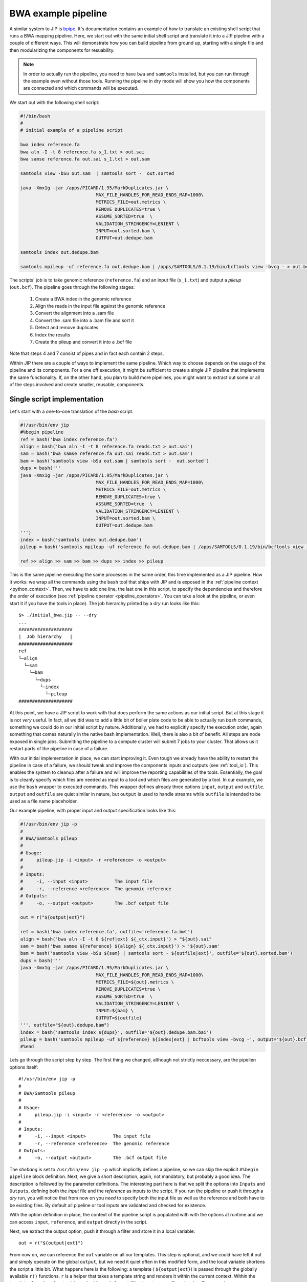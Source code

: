 BWA example pipeline
====================
A similar system to JIP is `bpipe <https://code.google.com/p/bpipe/>`_. It's
documentation contains an example of how to translate an existing shell script
that runs a BWA mapping pipeline. Here, we start out with the same initial
shell script and translate it into a JIP pipeline with a couple of different
ways. This will demonstrate how you can build pipeline from ground up, starting
with a single file and then modularizing the components for resuability. 

.. note:: In order to actually run the pipeline, you need to have ``bwa`` and
          ``samtools`` installed, but you can run through the example even
          without those tools. Running the pipeline in dry mode will show 
          you how the components are connected and which commands will be
          executed.

We start out with the following shell script:

.. code-block:: bash

    #!/bin/bash
    #
    # initial example of a pipeline script
    
    bwa index reference.fa
    bwa aln -I -t 8 reference.fa s_1.txt > out.sai 
    bwa samse reference.fa out.sai s_1.txt > out.sam 

    samtools view -bSu out.sam  | samtools sort -  out.sorted

    java -Xmx1g -jar /apps/PICARD/1.95/MarkDuplicates.jar \
                                MAX_FILE_HANDLES_FOR_READ_ENDS_MAP=1000\
                                METRICS_FILE=out.metrics \
                                REMOVE_DUPLICATES=true \
                                ASSUME_SORTED=true  \
                                VALIDATION_STRINGENCY=LENIENT \
                                INPUT=out.sorted.bam \
                                OUTPUT=out.dedupe.bam 

    samtools index out.dedupe.bam 

    samtools mpileup -uf reference.fa out.dedupe.bam | /apps/SAMTOOLS/0.1.19/bin/bcftools view -bvcg - > out.bcf

The scripts' job is to take genomic reference (``reference.fa``) and an input 
file (``s_1.txt``) and output a *pileup* (``out.bcf``). The pipeline goes 
through the following stages:
    
    1. Create a BWA index in the genomic reference

    2. Align the reads in the input file against the genomic reference

    3. Convert the alignment into a .sam file

    4. Convert the .sam file into a .bam file and sort it

    5. Detect and remove duplicates 

    6. Index the results

    7. Create the pileup and convert it into a .bcf file

Note that steps 4 and 7 consist of pipes and in fact each contain 2 steps.

Within JIP there are a couple of ways to implement the same pipeline. Which way
to choose depends on the usage of the pipeline and its components. For a one 
off execution, it might be sufficient to create a single JIP pipeline that 
implements the same functionality. If, on the other hand, you plan to build more 
pipelines, you might want to extract out some or all of the steps involved and
create smaller, reusable, components.

Single script implementation
----------------------------
Let's start with a one-to-one translation of the *bash* script.

.. code-block:: python

    #!/usr/bin/env jip
    #%begin pipeline
    ref = bash('bwa index reference.fa')
    align = bash('bwa aln -I -t 8 reference.fa reads.txt > out.sai')
    sam = bash('bwa samse reference.fa out.sai reads.txt > out.sam')
    bam = bash('samtools view -bSu out.sam | samtools sort -  out.sorted')
    dups = bash('''
    java -Xmx1g -jar /apps/PICARD/1.95/MarkDuplicates.jar \
                                MAX_FILE_HANDLES_FOR_READ_ENDS_MAP=1000\
                                METRICS_FILE=out.metrics \
                                REMOVE_DUPLICATES=true \
                                ASSUME_SORTED=true  \
                                VALIDATION_STRINGENCY=LENIENT \
                                INPUT=out.sorted.bam \
                                OUTPUT=out.dedupe.bam 
    ''')
    index = bash('samtools index out.dedupe.bam')
    pileup = bash('samtools mpileup -uf reference.fa out.dedupe.bam | /apps/SAMTOOLS/0.1.19/bin/bcftools view -bvcg - > out.bcf')

    ref >> align >> sam >> bam >> dups >> index >> pileup

This is the same pipeline executing the same processes in the same order, this
time implemented as a JIP pipeline. How it works: we wrap all the commands
using the ``bash`` tool that ships with JIP and is exposed in the
:ref:`pipeline context <python_context>`. Then, we have to add one line, the
last one in this script, to specify the dependencies and therefore the order of
execution (see :ref:`pipeline operator <pipeline_operators>`. You can take a
look at the pipeline, or even start it if you have the tools in place). The job
hierarchy printed by a *dry* run looks like this::

    $> ./initial_bwa.jip -- --dry
    ...
    ####################
    |  Job hierarchy   |
    ####################
    ref
    └─align
      └─sam
        └─bam
          └─dups
            └─index
              └─pileup
    ####################

At this point, we have a JIP script to work with that does perform the same
actions as our initial script. But at this stage it is not *very* useful. In
fact, all we did was to add a little bit of boiler plate code to be able to
actually run *bash* commands, something we could do in our initial script by
nature.  Additionally, we had to explicitly specify the execution order, again
something that comes naturally in the native bash implementation. Well, there
is also a bit of benefit. All steps are node exposed in single jobs. Submitting
the pipeline to a compute cluster will submit 7 jobs to your cluster. That
allows us it restart parts of the pipeline in case of a failure. 

With our initial implementation in place, we can start improving it. Even tough
we already have the ability to restart the pipeline in case of a failure, we
should tweak and improve the components inputs and outputs (see
:ref:`tool_io`). This enables the system to cleanup after a failure and will
improve the reporting capabilities of the tools. Essentially, the goal is to
cleanly specify which files are needed as input to a tool and which files are
generated by a tool. In our example, we use the ``bash`` wrapper to executed
commands. This wrapper defines already three options ``input``, ``output`` and
``outfile``. ``output`` and ``outfile`` are quiet similar in nature, but
``output`` is used to handle streams while ``outfile`` is intended to be used
as a file name placeholder. 

Our example pipeline, with proper input and output specification looks like 
this:

.. code-block:: python

    #!/usr/bin/env jip -p
    #
    # BWA/Samtools pileup
    #
    # Usage:
    #     pileup.jip -i <input> -r <reference> -o <output>
    #
    # Inputs:
    #     -i, --input <input>          The input file
    #     -r, --reference <reference>  The genomic reference
    # Outputs:
    #     -o, --output <output>        The .bcf output file

    out = r("${output|ext}")

    ref = bash('bwa index reference.fa', outfile='reference.fa.bwt')
    align = bash('bwa aln -I -t 8 ${ref|ext} ${_ctx.input}') > "${out}.sai"
    sam = bash('bwa samse ${reference} ${align} ${_ctx.input}') > '${out}.sam'
    bam = bash('samtools view -bSu ${sam} | samtools sort - ${outfile|ext}', outfile='${out}.sorted.bam')
    dups = bash('''
    java -Xmx1g -jar /apps/PICARD/1.95/MarkDuplicates.jar \
                                MAX_FILE_HANDLES_FOR_READ_ENDS_MAP=1000\
                                METRICS_FILE=${out}.metrics \
                                REMOVE_DUPLICATES=true \
                                ASSUME_SORTED=true  \
                                VALIDATION_STRINGENCY=LENIENT \
                                INPUT=${bam} \
                                OUTPUT=${outfile}
    ''', outfile="${out}.dedupe.bam")
    index = bash('samtools index ${dups}', outfile='${out}.dedupe.bam.bai')
    pileup = bash('samtools mpileup -uf ${reference} ${index|ext} | bcftools view -bvcg -', output='${out}.bcf')
    #%end

Lets go through the script step by step. The first thing we changed, although
not strictly neccessary, are the pipelien options itself::

    #!/usr/bin/env jip -p
    #
    # BWA/Samtools pileup
    #
    # Usage:
    #     pileup.jip -i <input> -r <reference> -o <output>
    #
    # Inputs:
    #     -i, --input <input>          The input file
    #     -r, --reference <reference>  The genomic reference
    # Outputs:
    #     -o, --output <output>        The .bcf output file

The *shebang* is set to ``/usr/bin/env jip -p`` which implicitly defines 
a pipeline, so we can skip the explicit ``#%begin pipeline`` block definition.
Next, we give a short description, again, not mandatory, but probably a good
idea. The description is followed by the parameter definitions. The interesting
part here is that we split the options into ``Inputs`` and ``Outputs``,
defining both the *input* file and the *reference* as inputs to the script. If
you run the pipeline or push it through a *dry* run, you will notice that
from now on you *need* to specify both the input file as well as the reference
and both have to be existing files. By default all pipeline or tool inputs
are validated and checked for existence. 

With the option definition in place, the context of the pipeline script is 
populated with with the options at runtime and we can access ``input``, 
``reference``, and ``output`` directly in the script. 

Next, we extract the output option, push it through a filter and store it in 
a local variable::

    out = r("${output|ext}")

From now on, we can reference the ``out`` variable on all our templates. This
step is optional, and we could have left it out and simply operate on the 
global ``output``, but we need it quiet often in this modified form, and
the local variable shortens the script a little bit. What happens here is the
following: a template ( ``${output|ext}``) is passed through the globally 
available ``r()`` functions. ``r`` is a helper that takes a template string and
renders it within the current context. Within the template, the value of 
``output`` is pushed through the ``ext`` filter to cut away a file extension. 
For example, assume you specified ``myresult.bcf`` as output, the ``out`` 
variable will no reference the string ``myresult``. 

